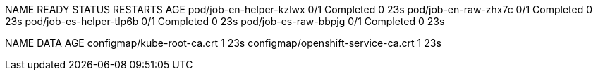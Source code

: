 
NAME                      READY   STATUS      RESTARTS   AGE
pod/job-en-helper-kzlwx   0/1     Completed   0          23s
pod/job-en-raw-zhx7c      0/1     Completed   0          23s
pod/job-es-helper-tlp6b   0/1     Completed   0          23s
pod/job-es-raw-bbpjg      0/1     Completed   0          23s

NAME                                 DATA   AGE
configmap/kube-root-ca.crt           1      23s
configmap/openshift-service-ca.crt   1      23s

